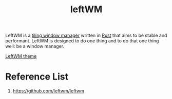 :PROPERTIES:
:ID:       a92001c0-973c-4ffc-b3d3-f20253d4ab3e
:END:
#+title: leftWM
#+filetags: leftWM

LeftWM is a [[id:61372015-240c-40a5-abb5-ab42d9221b28][tiling window manager]] written in [[id:a2da1c32-ba1a-4c2c-9374-1bd8896920fa][Rust]] that aims to be stable and performant. LeftWM is designed to do one thing and to do that one thing well: be a window manager.

[[id:d81ccc22-75cc-4db8-84fc-5d1d16a562e7][LeftWM theme]]

* Reference List
1. https://github.com/leftwm/leftwm
